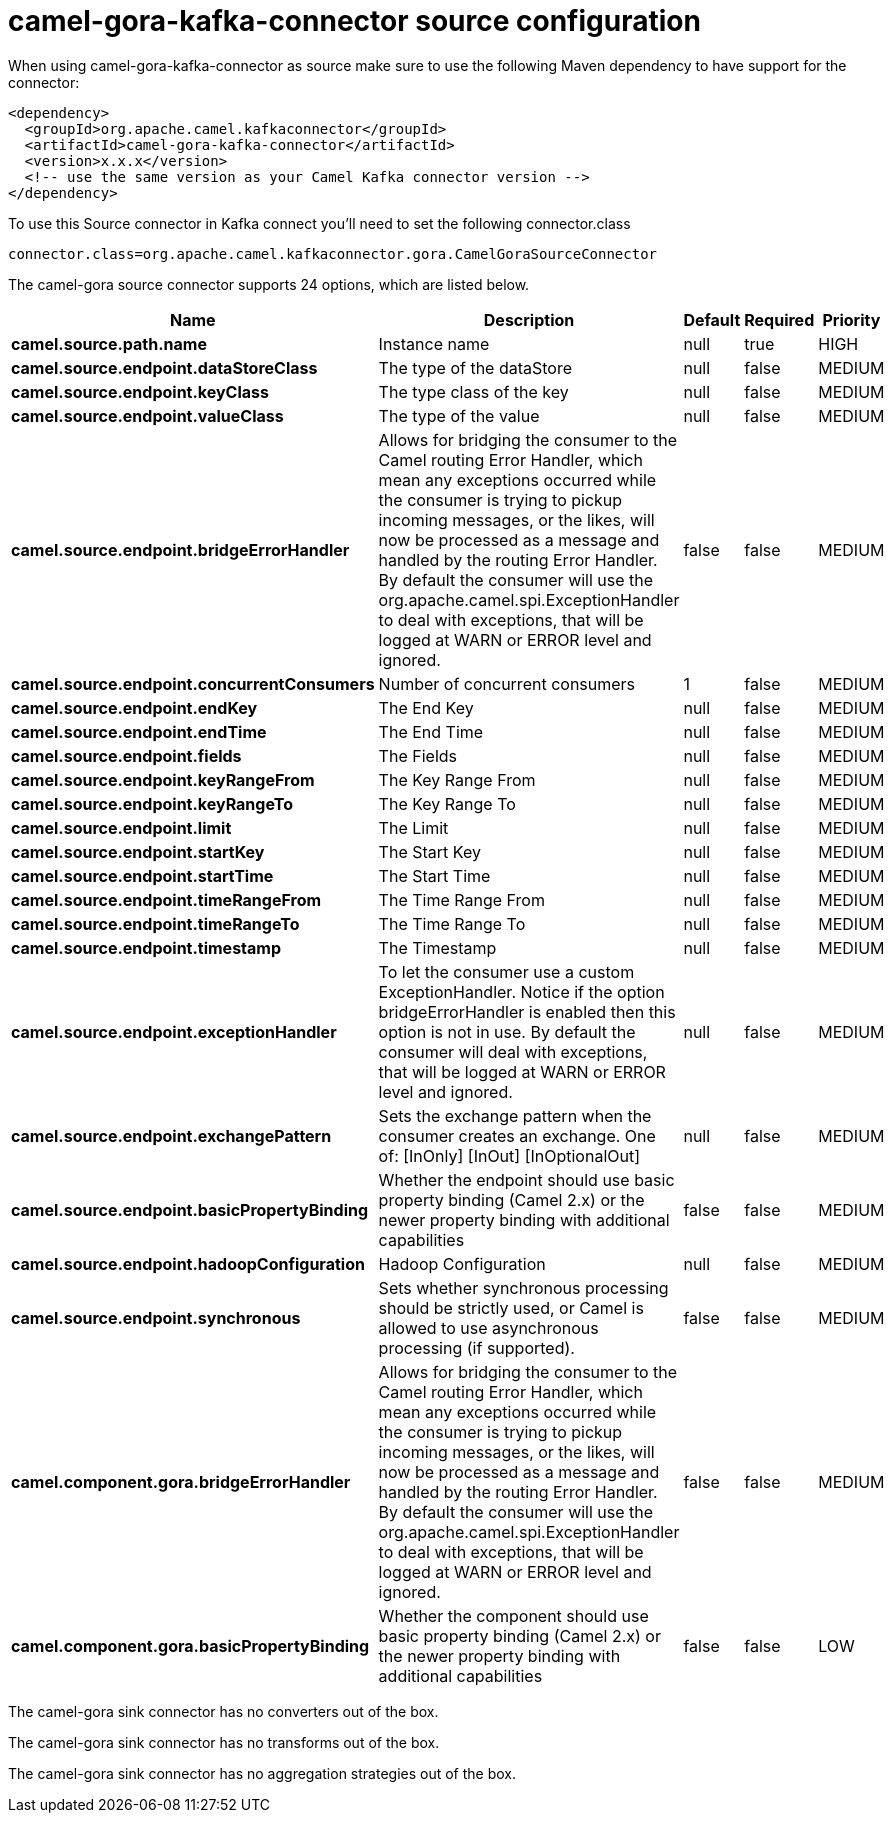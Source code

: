 // kafka-connector options: START
[[camel-gora-kafka-connector-source]]
= camel-gora-kafka-connector source configuration

When using camel-gora-kafka-connector as source make sure to use the following Maven dependency to have support for the connector:

[source,xml]
----
<dependency>
  <groupId>org.apache.camel.kafkaconnector</groupId>
  <artifactId>camel-gora-kafka-connector</artifactId>
  <version>x.x.x</version>
  <!-- use the same version as your Camel Kafka connector version -->
</dependency>
----

To use this Source connector in Kafka connect you'll need to set the following connector.class

[source,java]
----
connector.class=org.apache.camel.kafkaconnector.gora.CamelGoraSourceConnector
----


The camel-gora source connector supports 24 options, which are listed below.



[width="100%",cols="2,5,^1,1,1",options="header"]
|===
| Name | Description | Default | Required | Priority
| *camel.source.path.name* | Instance name | null | true | HIGH
| *camel.source.endpoint.dataStoreClass* | The type of the dataStore | null | false | MEDIUM
| *camel.source.endpoint.keyClass* | The type class of the key | null | false | MEDIUM
| *camel.source.endpoint.valueClass* | The type of the value | null | false | MEDIUM
| *camel.source.endpoint.bridgeErrorHandler* | Allows for bridging the consumer to the Camel routing Error Handler, which mean any exceptions occurred while the consumer is trying to pickup incoming messages, or the likes, will now be processed as a message and handled by the routing Error Handler. By default the consumer will use the org.apache.camel.spi.ExceptionHandler to deal with exceptions, that will be logged at WARN or ERROR level and ignored. | false | false | MEDIUM
| *camel.source.endpoint.concurrentConsumers* | Number of concurrent consumers | 1 | false | MEDIUM
| *camel.source.endpoint.endKey* | The End Key | null | false | MEDIUM
| *camel.source.endpoint.endTime* | The End Time | null | false | MEDIUM
| *camel.source.endpoint.fields* | The Fields | null | false | MEDIUM
| *camel.source.endpoint.keyRangeFrom* | The Key Range From | null | false | MEDIUM
| *camel.source.endpoint.keyRangeTo* | The Key Range To | null | false | MEDIUM
| *camel.source.endpoint.limit* | The Limit | null | false | MEDIUM
| *camel.source.endpoint.startKey* | The Start Key | null | false | MEDIUM
| *camel.source.endpoint.startTime* | The Start Time | null | false | MEDIUM
| *camel.source.endpoint.timeRangeFrom* | The Time Range From | null | false | MEDIUM
| *camel.source.endpoint.timeRangeTo* | The Time Range To | null | false | MEDIUM
| *camel.source.endpoint.timestamp* | The Timestamp | null | false | MEDIUM
| *camel.source.endpoint.exceptionHandler* | To let the consumer use a custom ExceptionHandler. Notice if the option bridgeErrorHandler is enabled then this option is not in use. By default the consumer will deal with exceptions, that will be logged at WARN or ERROR level and ignored. | null | false | MEDIUM
| *camel.source.endpoint.exchangePattern* | Sets the exchange pattern when the consumer creates an exchange. One of: [InOnly] [InOut] [InOptionalOut] | null | false | MEDIUM
| *camel.source.endpoint.basicPropertyBinding* | Whether the endpoint should use basic property binding (Camel 2.x) or the newer property binding with additional capabilities | false | false | MEDIUM
| *camel.source.endpoint.hadoopConfiguration* | Hadoop Configuration | null | false | MEDIUM
| *camel.source.endpoint.synchronous* | Sets whether synchronous processing should be strictly used, or Camel is allowed to use asynchronous processing (if supported). | false | false | MEDIUM
| *camel.component.gora.bridgeErrorHandler* | Allows for bridging the consumer to the Camel routing Error Handler, which mean any exceptions occurred while the consumer is trying to pickup incoming messages, or the likes, will now be processed as a message and handled by the routing Error Handler. By default the consumer will use the org.apache.camel.spi.ExceptionHandler to deal with exceptions, that will be logged at WARN or ERROR level and ignored. | false | false | MEDIUM
| *camel.component.gora.basicPropertyBinding* | Whether the component should use basic property binding (Camel 2.x) or the newer property binding with additional capabilities | false | false | LOW
|===



The camel-gora sink connector has no converters out of the box.





The camel-gora sink connector has no transforms out of the box.





The camel-gora sink connector has no aggregation strategies out of the box.
// kafka-connector options: END
